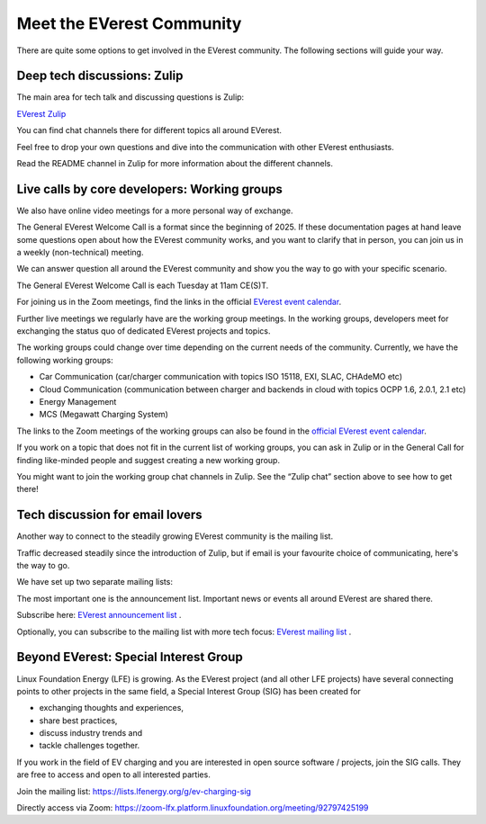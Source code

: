 ##########################
Meet the EVerest Community
##########################

There are quite some options to get involved in the EVerest community.
The following sections will guide your way.


Deep tech discussions: Zulip
****************************

The main area for tech talk and discussing questions is Zulip:

`EVerest Zulip <https://lfenergy.zulipchat.com/>`_

You can find chat channels there for different topics all around EVerest.

Feel free to drop your own questions and dive into the communication with
other EVerest enthusiasts.

Read the README channel in Zulip for more information about the different
channels.


Live calls by core developers: Working groups
*********************************************

We also have online video meetings for a more personal way of exchange.

The General EVerest Welcome Call is a format since the beginning of 2025.
If these documentation pages at hand leave some questions open about how the
EVerest community works, and you want to clarify that in person, you can join
us in a weekly (non-technical) meeting.

We can answer question all around the EVerest community and show you the way
to go with your specific scenario.

The General EVerest Welcome Call is each Tuesday at 11am CE(S)T.

For joining us in the Zoom meetings, find the links in the official
`EVerest event calendar <https://zoom-lfx.platform.linuxfoundation.org/meetings/everest?view=week>`_.

Further live meetings we regularly have are the working group meetings.
In the working groups, developers meet for exchanging the status quo of
dedicated EVerest projects and topics.

The working groups could change over time depending on the current needs of
the community.
Currently, we have the following working groups:

* Car Communication (car/charger communication with topics ISO 15118, EXI, SLAC, CHAdeMO etc)
* Cloud Communication (communication between charger and backends in cloud with topics OCPP 1.6, 2.0.1, 2.1 etc)
* Energy Management
* MCS (Megawatt Charging System)

The links to the Zoom meetings of the working groups can also be found in the
`official EVerest event calendar <https://zoom-lfx.platform.linuxfoundation.org/meetings/everest?view=week>`_.

If you work on a topic that does not fit in the current list of working
groups, you can ask in Zulip or in the General Call for finding like-minded
people and suggest creating a new working group.

You might want to join the working group chat channels in Zulip.
See the “Zulip chat” section above to see how to get there!


Tech discussion for email lovers
********************************

Another way to connect to the steadily growing EVerest community is
the mailing list.

Traffic decreased steadily since the introduction of Zulip, but if email is
your favourite choice of communicating, here's the way to go.

We have set up two separate mailing lists:

The most important one is the announcement list.
Important news or events all around EVerest are shared there.

Subscribe here:
`EVerest announcement list <https://lists.lfenergy.org/g/everest-announce>`_ .

Optionally, you can subscribe to the mailing list with more tech focus:
`EVerest mailing list <https://lists.lfenergy.org/g/everest>`_ .


Beyond EVerest: Special Interest Group
**************************************

Linux Foundation Energy (LFE) is growing.
As the EVerest project (and all other LFE projects) have several connecting
points to other projects in the same field, a Special Interest Group (SIG) has
been created for

* exchanging thoughts and experiences,
* share best practices,
* discuss industry trends and
* tackle challenges together.

If you work in the field of EV charging and you are interested in open source
software / projects, join the SIG calls.
They are free to access and open to all interested parties.

Join the mailing list:
`https://lists.lfenergy.org/g/ev-charging-sig <https://lists.lfenergy.org/g/ev-charging-sig>`_

Directly access via Zoom:
`https://zoom-lfx.platform.linuxfoundation.org/meeting/92797425199 <https://zoom-lfx.platform.linuxfoundation.org/meeting/92797425199>`_
